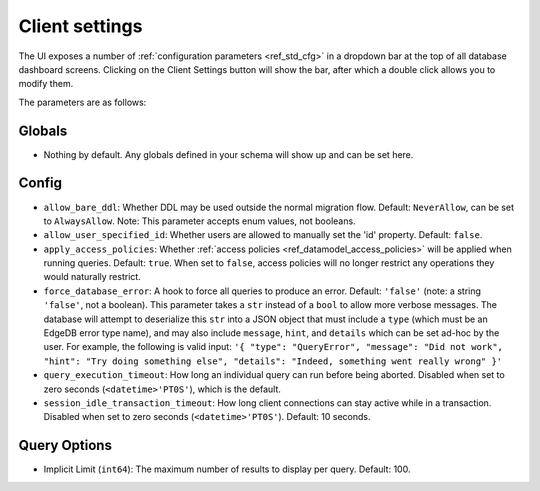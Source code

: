 ===============
Client settings
===============

.. Note: id is written as I D in the alt text below as 'id' is pronounced
.. by screen readers as id (rhymes with 'did').

.. image:: images/client_settings.gif
    :alt: The EdgeDB client settings dropdown bar showing a user changing
          a client setting called implicit limit from 50 to 100. Two other
          client settings that can be modified are displayed: allow bare
          ddl, and allow user specified I D.
    :width: 100%

The UI exposes a number of :ref:`configuration parameters <ref_std_cfg>`
in a dropdown bar at the top of all database dashboard screens. Clicking
on the Client Settings button will show the bar, after which a double
click allows you to modify them.

The parameters are as follows:

Globals
-------

- Nothing by default. Any globals defined in your schema will show up and
  can be set here.

Config
------

- ``allow_bare_ddl``: Whether DDL may be used outside the normal migration
  flow. Default: ``NeverAllow``, can be set to ``AlwaysAllow``.
  Note: This parameter accepts enum values, not booleans.
- ``allow_user_specified_id``: Whether users are allowed to manually set the
  'id' property. Default: ``false``.
- ``apply_access_policies``: Whether
  :ref:`access policies <ref_datamodel_access_policies>` will be applied
  when running queries. Default: ``true``. When set to ``false``, access
  policies will no longer restrict any operations they would naturally
  restrict.
- ``force_database_error``: A hook to force all queries to produce an error.
  Default: ``'false'`` (note: a string ``'false'``, not a boolean). This 
  parameter takes a ``str`` instead of a ``bool`` to allow more verbose
  messages. The database will attempt to deserialize this ``str`` into a 
  JSON object that must include a ``type`` (which must be an EdgeDB error
  type name), and may also include ``message``, ``hint``, and ``details`` 
  which can be set ad-hoc by the user. For example, the following is
  valid input: ``'{ "type": "QueryError", "message": "Did not
  work", "hint": "Try doing something else", "details": "Indeed, something
  went really wrong" }'``
- ``query_execution_timeout``: How long an individual query can run before
  being aborted. Disabled when set to zero seconds (``<datetime>'PT0S'``),
  which is the default.
- ``session_idle_transaction_timeout``: How long client connections can
  stay active while in a transaction. Disabled when set to zero seconds
  (``<datetime>'PT0S'``). Default: 10 seconds.

Query Options
-------------

- Implicit Limit (``int64``): The maximum number of results to display 
  per query. Default: 100.
